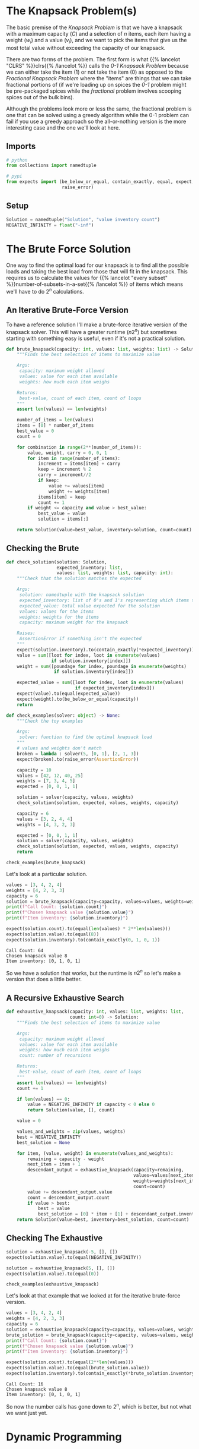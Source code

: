 #+BEGIN_COMMENT
.. title: The Knapsack Problem
.. slug: the-knapsack-problem
.. date: 2022-06-27 12:42:46 UTC-07:00
.. tags: algorithms,optimization
.. category: Optimization
.. link: 
.. description: A look at the Knapsack Problem
.. type: text
.. has_pseudocode: yes
#+END_COMMENT
#+OPTIONS: ^:{}
#+TOC: headlines 3
#+PROPERTY: header-args :session ~/.local/share/jupyter/runtime/kernel-34b343bb-1316-49f4-8e25-569cdf192171-ssh.json
#+BEGIN_SRC python :results none :exports none
%load_ext autoreload
%autoreload 2
#+END_SRC
* The Knapsack Problem(s)
The basic premise of the /Knapsack Problem/ is that we have a knapsack with a maximum capacity (/C/) and a selection of /n/ items, each item having a weight (\(w_i\)) and a value (\(v_i\)), and we want to pick the items that give us the most total value without exceeding the capacity of our knapsack.

There are two forms of the problem. The first form is what {{% lancelot "CLRS" %}}clrs{{% /lancelot %}} 
calls the \(\textit{0-1 Knapsack Problem}\) because we can either take the item ($1$) or not take the item ($0$) as opposed to the \(\textit{Fractional Knapsack Problem}\) where the "items" are things that we can take fractional portions of (if we're loading up on spices the \(\textit{0-1}\) problem might be pre-packaged spices while the \(\textit{fractional}\) problem involves scooping spices out of the bulk bins).

Although the problems look more or less the same, the fractional problem is one that can be solved using a greedy algorithm while the 0-1 problem can fail if you use a greedy approach so the all-or-nothing version is the more interesting case and the one we'll look at here.

** Imports
#+begin_src python :results none
# python
from collections import namedtuple

# pypi
from expects import (be_below_or_equal, contain_exactly, equal, expect,
                     raise_error)
#+end_src

** Setup
#+begin_src python :results none
Solution = namedtuple("Solution", "value inventory count")
NEGATIVE_INFINITY = float("-inf")
#+end_src
* The Brute Force Solution
One way to find the optimal load for our knapsack is to find all the possible loads and taking the best load from those that will fit in the knapsack. This requires us to calculate the values for {{% lancelot "every subset" %}}number-of-subsets-in-a-set{{% /lancelot %}} of items which means we'll have to do \(2^n\) calculations.

** An Iterative Brute-Force Version
To have a reference solution I'll make a brute-force iterative version of the knapsack solver. This will have a greater runtime (\(n 2^n\)) but sometimes starting with something easy is useful, even if it's not a practical solution.

#+begin_src python :results none
def brute_knapsack(capacity: int, values: list, weights: list) -> Solution:
    """Finds the best selection of items to maximize value
    
    Args:
     capacity: maximum weight allowed
     values: value for each item available
     weights: how much each item weighs

    Returns:
     best-value, count of each item, count of loops
    """
    assert len(values) == len(weights)

    number_of_items = len(values)
    items = [0] * number_of_items
    best_value = 0
    count = 0

    for combination in range(2**(number_of_items)):
        value, weight, carry = 0, 0, 1
        for item in range(number_of_items):
            increment = items[item] + carry
            keep = increment % 2
            carry = increment//2
            if keep:
                value += values[item]
                weight += weights[item]
            items[item] = keep
            count += 1
        if weight <= capacity and value > best_value:
            best_value = value
            solution = items[:]

    return Solution(value=best_value, inventory=solution, count=count)
    
#+end_src

** Checking the Brute
#+begin_src python :results none
def check_solution(solution: Solution,
                   expected_inventory: list,
                   values: list, weights: list, capacity: int):
    """Check that the solution matches the expected

    Args:
     solution: namedtuple with the knapsack solution
     expected_inventory: list of 0's and 1's representing which items to keep
     expected_value: total value expected for the solution
     values: values for the items
     weights: weights for the items
     capacity: maximum weight for the knapsack

    Raises:
     AssertionError if something isn't the expected
    """
    expect(solution.inventory).to(contain_exactly(*expected_inventory))
    value = sum([loot for index, loot in enumerate(values)
                 if solution.inventory[index]])
    weight = sum([poundage for index, poundage in enumerate(weights)
                  if solution.inventory[index]])

    expected_value = sum([loot for index, loot in enumerate(values)
                          if expected_inventory[index]])
    expect(value).to(equal(expected_value))
    expect(weight).to(be_below_or_equal(capacity))
    return
#+end_src

#+begin_src python :results none
def check_examples(solver: object) -> None:
    """Check the toy examples

    Args:
     solver: function to find the optimal knapsack load
    """
    # values and weights don't match
    broken = lambda : solver(5, [0, 1], [2, 1, 3])
    expect(broken).to(raise_error(AssertionError))

    capacity = 10
    values = [42, 12, 40, 25]
    weights = [7, 3, 4, 5]
    expected = [0, 0, 1, 1]

    solution = solver(capacity, values, weights)
    check_solution(solution, expected, values, weights, capacity)

    capacity = 6
    values = [3, 2, 4, 4]
    weights = [4, 3, 2, 3]

    expected = [0, 0, 1, 1]
    solution = solver(capacity, values, weights)
    check_solution(solution, expected, values, weights, capacity)
    return

check_examples(brute_knapsack)
#+end_src

Let's look at a particular solution.

#+begin_src python :results output :exports both
values = [3, 4, 2, 4]
weights = [4, 2, 3, 3]
capacity = 6
solution = brute_knapsack(capacity=capacity, values=values, weights=weights)
print(f"Call Count: {solution.count}")
print(f"Chosen knapsack value {solution.value}")
print(f"Item inventory: {solution.inventory}")

expect(solution.count).to(equal(len(values) * 2**len(values)))
expect(solution.value).to(equal(8))
expect(solution.inventory).to(contain_exactly(0, 1, 0, 1))
#+end_src

#+RESULTS:
: Call Count: 64
: Chosen knapsack value 8
: Item inventory: [0, 1, 0, 1]

So we have a solution that works, but the runtime is \(n2^n\) so let's make a version that does a little better.

** A Recursive Exhaustive Search
#+begin_src python :results none
def exhaustive_knapsack(capacity: int, values: list, weights: list,
                        count: int=0) -> Solution:
    """Finds the best selection of items to maximize value
    
    Args:
     capacity: maximum weight allowed
     values: value for each item available
     weights: how much each item weighs
     count: number of recursions

    Returns:
     best-value, count of each item, count of loops
    """
    assert len(values) == len(weights)
    count += 1

    if len(values) == 0:
        value = NEGATIVE_INFINITY if capacity < 0 else 0
        return Solution(value, [], count)

    value = 0

    values_and_weights = zip(values, weights)
    best = NEGATIVE_INFINITY
    best_solution = None
    
    for item, (value, weight) in enumerate(values_and_weights):
        remaining = capacity - weight
        next_item = item + 1
        descendant_output = exhaustive_knapsack(capacity=remaining,
                                                values=values[next_item:],
                                                weights=weights[next_item:],
                                                count=count)
        value += descendant_output.value
        count = descendant_output.count
        if value > best:
            best = value
            best_solution = [0] * item + [1] + descendant_output.inventory
    return Solution(value=best, inventory=best_solution, count=count)
#+end_src

** Checking The Exhaustive
#+begin_src python :results none
solution = exhaustive_knapsack(-5, [], [])
expect(solution.value).to(equal(NEGATIVE_INFINITY))

solution = exhaustive_knapsack(5, [], [])
expect(solution.value).to(equal(0))

check_examples(exhaustive_knapsack)
#+end_src

Let's look at that example that we looked at for the iterative brute-force version.

#+begin_src python :results output :exports both
values = [3, 4, 2, 4]
weights = [4, 2, 3, 3]
capacity = 6
solution = exhaustive_knapsack(capacity=capacity, values=values, weights=weights)
brute_solution = brute_knapsack(capacity=capacity, values=values, weights=weights)
print(f"Call Count: {solution.count}")
print(f"Chosen knapsack value {solution.value}")
print(f"Item inventory: {solution.inventory}")

expect(solution.count).to(equal(2**len(values)))
expect(solution.value).to(equal(brute_solution.value))
expect(solution.inventory).to(contain_exactly(*brute_solution.inventory))
#+end_src

#+RESULTS:
: Call Count: 16
: Chosen knapsack value 8
: Item inventory: [0, 1, 0, 1]

So now the number calls has gone down to \(2^n\), which is better, but not what we want just yet.
* Dynamic Programming
* Levitin's Example
This is the (toy) example given by {{% lancelot "Levitin" %}}itdaa{{% /lancelot %}}. Our knapsack can hold a total weight of 10 and we have four items to choose from.

| Item | Weight | Value |
|------+--------+-------|
|    1 |      7 |    42 |
|    2 |      3 |    12 |
|    3 |      4 |    40 |
|    4 |      5 |    25 |

* Non-Greedy Toy Example
Say our knapsack still has a capacity of 10 and we again have four items.

| Item | Weight | Value |
|------+--------+-------|
|    1 |      7 |    42 |
|    2 |      4 |    20 |
|    3 |      5 |    25 |
|    4 |      6 |     6 |

If we use a greedy approach we'll end up with item 1 and a value of 42, while the optimal answer is to take items 2 and 3 for a value of 45.
* Sources
- {{% doc %}}clrs{{% /doc %}}
- {{% doc %}}algorithms-illuminated-part-3{{% /doc %}}
- {{% doc %}}itdaa{{% /doc %}}
